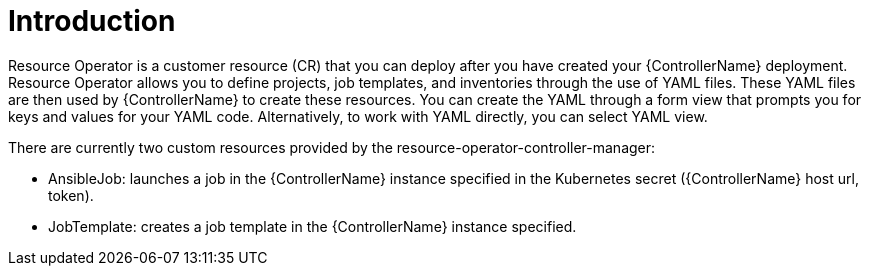 [id="con-controller-resource-operator_{context}"]

= Introduction

Resource Operator is a customer resource (CR) that you can deploy after you have created your {ControllerName} deployment. Resource Operator allows you to define projects, job templates, and inventories through the use of YAML files. These YAML files are then used by {ControllerName} to create these resources. You can create the YAML through a form view that prompts you for keys and values for your YAML code. Alternatively, to work with  YAML directly, you can select YAML view. 

There are currently two custom resources provided by the resource-operator-controller-manager:

* AnsibleJob: launches a job in the {ControllerName} instance specified in the Kubernetes secret ({ControllerName} host url, token).
* JobTemplate: creates a job template in the {ControllerName} instance specified.
